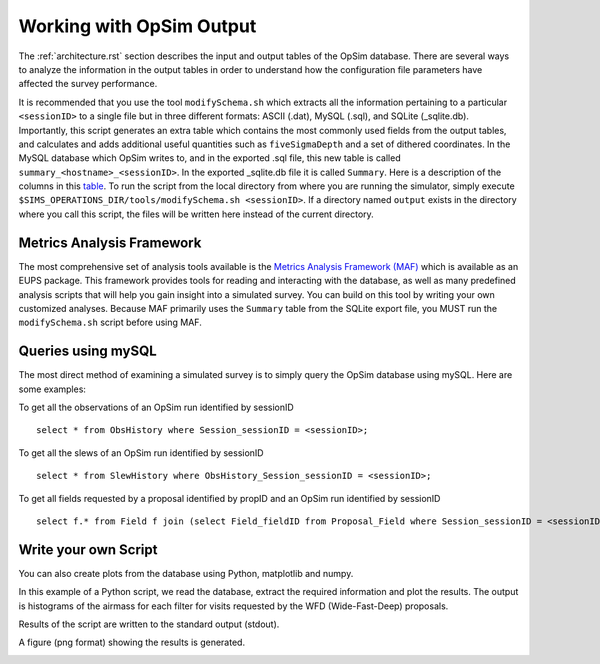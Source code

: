 .. _simulator_output.rst:

*************************
Working with OpSim Output
*************************

The :ref:`architecture.rst` section describes the input and output tables of the OpSim database. 
There are several ways to analyze the information in the output tables in order to understand 
how the configuration file parameters have affected the survey performance.

It is recommended that you use the tool ``modifySchema.sh`` which extracts all the information
pertaining to a particular ``<sessionID>`` to a single file but in three different formats: 
ASCII (.dat), MySQL (.sql), and SQLite (_sqlite.db). 
Importantly, this script generates an extra table which contains the most 
commonly used fields from the output tables, and calculates and adds additional useful 
quantities such as ``fiveSigmaDepth`` and a set of dithered coordinates.
In the MySQL database which OpSim writes to, and in the exported .sql file, this new table is 
called ``summary_<hostname>_<sessionID>``. In the exported _sqlite.db file it is called 
``Summary``. 
Here is a description of the columns in this `table <https://confluence.lsstcorp.org/display/SIM/Summary+Table+Column+Descriptions>`_.  
To run the script from the local directory from where you are running the
simulator, simply execute ``$SIMS_OPERATIONS_DIR/tools/modifySchema.sh <sessionID>``.
If a directory named ``output`` exists in the directory where you call this script, the 
files will be written here instead of the current directory.


Metrics Analysis Framework
==========================
The most comprehensive set of analysis tools available is the
`Metrics Analysis Framework (MAF) <https://confluence.lsstcorp.org/display/SIM/MAF+documentation>`_ 
which is available as an EUPS package.  This framework provides tools for reading and interacting 
with the database, as well as many predefined analysis scripts that will help you gain insight 
into a simulated survey. You can build on this tool by writing your own customized analyses. 
Because MAF primarily uses the ``Summary`` table from the SQLite export file, you MUST run the
``modifySchema.sh`` script before using MAF.

Queries using mySQL
===================
The most direct method of examining a simulated survey is to simply query the OpSim database using 
mySQL.  Here are some examples:

To get all the observations of an OpSim run identified by sessionID ::

	select * from ObsHistory where Session_sessionID = <sessionID>;

To get all the slews of an OpSim run identified by sessionID ::

	select * from SlewHistory where ObsHistory_Session_sessionID = <sessionID>;

To get all fields requested by a proposal identified by propID and an OpSim run identified by sessionID ::

	select f.* from Field f join (select Field_fieldID from Proposal_Field where Session_sessionID = <sessionID> and Proposal_propID = <propID>) pf on f.fieldID = pf.Field_fieldID;

Write your own Script
=====================
You can also create plots from the database using Python, matplotlib and numpy. 

In this example of a Python script, we read the database, extract the 
required information and plot the results. The output is histograms 
of the airmass for each filter for visits requested by the WFD (Wide-Fast-Deep) proposals. 

.. literalinclude :: _static/airmass.py

Results of the script are written to the standard output (stdout).

.. literalinclude :: _static/airmass_output.txt

A figure (png format) showing the results is generated.

.. image :: _static/hewelhog_1008_airmass_allfilters.png
   :width: 700 px
